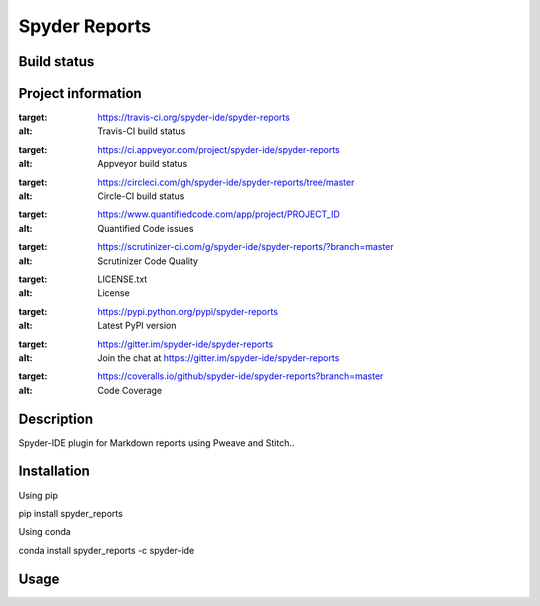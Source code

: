 Spyder Reports
======

Build status
------------
|travis status| |appveyor status| |circleci status| |coverage| |quantified code| |scrutinizer|

Project information
-------------------
|license| |pypi version| |gitter|

.. |travis status| image:: https://img.shields.io/travis/spyder-ide/spyder-reports/master.svg
:target: https://travis-ci.org/spyder-ide/spyder-reports
:alt: Travis-CI build status
.. |appveyor status| image:: https://img.shields.io/appveyor/ci/spyder-ide/spyder-reports/master.svg
:target: https://ci.appveyor.com/project/spyder-ide/spyder-reports
:alt: Appveyor build status
.. |circleci status| image:: https://img.shields.io/circleci/project/github/spyder-ide/spyder-reports/master.svg
:target: https://circleci.com/gh/spyder-ide/spyder-reports/tree/master
:alt: Circle-CI build status
.. |quantified code| image:: https://www.quantifiedcode.com/api/v1/project/PROJECT_ID/badge.svg
:target: https://www.quantifiedcode.com/app/project/PROJECT_ID
:alt: Quantified Code issues
.. |scrutinizer| image:: https://img.shields.io/scrutinizer/g/spyder-ide/spyder-reports.svg
:target: https://scrutinizer-ci.com/g/spyder-ide/spyder-reports/?branch=master
:alt: Scrutinizer Code Quality
.. |license| image:: https://img.shields.io/pypi/l/spyder-reports.svg
:target: LICENSE.txt
:alt: License
.. |pypi version| image:: https://img.shields.io/pypi/v/spyder-reports.svg
:target: https://pypi.python.org/pypi/spyder-reports
:alt: Latest PyPI version
.. |gitter| image:: https://badges.gitter.im/spyder-ide/spyder-reports.svg
:target: https://gitter.im/spyder-ide/spyder-reports
:alt: Join the chat at https://gitter.im/spyder-ide/spyder-reports
.. |coverage| image:: https://coveralls.io/repos/github/spyder-ide/spyder-reports/badge.svg
:target: https://coveralls.io/github/spyder-ide/spyder-reports?branch=master
:alt: Code Coverage


Description
-----------
Spyder-IDE plugin for Markdown reports using Pweave and Stitch..

Installation
------------

Using pip

::

pip install spyder_reports

Using conda

::

conda install spyder_reports -c spyder-ide

Usage
-----

